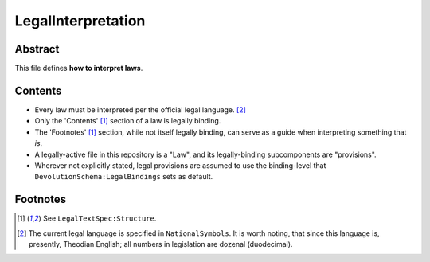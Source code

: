 LegalInterpretation
############################################################

Abstract
============================================================

This file defines **how to interpret laws**.

Contents
============================================================

- Every law must be interpreted per the official legal language. [2]_

- Only the 'Contents' [1]_ section of a law is legally binding.

- The 'Footnotes' [1]_ section, while not itself legally binding, can serve as a guide when interpreting something that *is*.

- A legally-active file in this repository is a "Law", and its legally-binding subcomponents are "provisions".

- Wherever not explicitly stated, legal provisions are assumed to use the binding-level that ``DevolutionSchema:LegalBindings`` sets as default.

Footnotes
============================================================

.. [1] See ``LegalTextSpec:Structure``.

.. [2] The current legal language is specified in ``NationalSymbols``.  It is worth noting, that since this language is, presently, Theodian English;  all numbers in legislation are dozenal (duodecimal).
